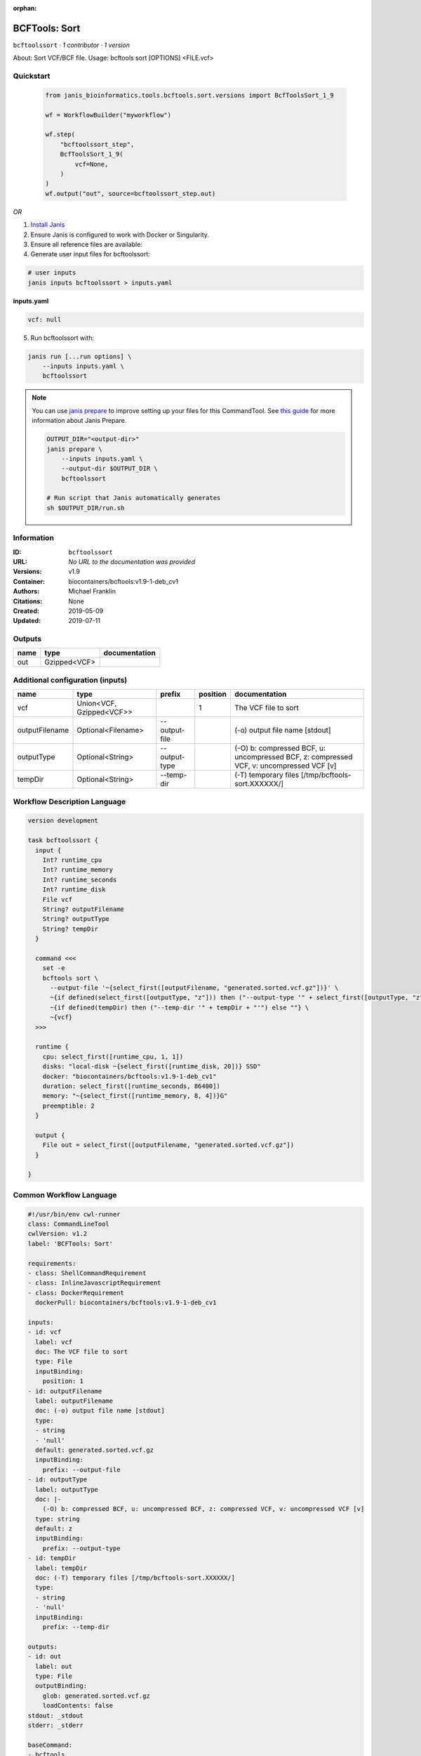:orphan:

BCFTools: Sort
=============================

``bcftoolssort`` · *1 contributor · 1 version*

About:   Sort VCF/BCF file.
Usage:   bcftools sort [OPTIONS] <FILE.vcf>


Quickstart
-----------

    .. code-block:: python

       from janis_bioinformatics.tools.bcftools.sort.versions import BcfToolsSort_1_9

       wf = WorkflowBuilder("myworkflow")

       wf.step(
           "bcftoolssort_step",
           BcfToolsSort_1_9(
               vcf=None,
           )
       )
       wf.output("out", source=bcftoolssort_step.out)
    

*OR*

1. `Install Janis </tutorials/tutorial0.html>`_

2. Ensure Janis is configured to work with Docker or Singularity.

3. Ensure all reference files are available:

4. Generate user input files for bcftoolssort:

.. code-block:: bash

   # user inputs
   janis inputs bcftoolssort > inputs.yaml



**inputs.yaml**

.. code-block:: yaml

       vcf: null




5. Run bcftoolssort with:

.. code-block:: bash

   janis run [...run options] \
       --inputs inputs.yaml \
       bcftoolssort

.. note::

   You can use `janis prepare <https://janis.readthedocs.io/en/latest/references/prepare.html>`_ to improve setting up your files for this CommandTool. See `this guide <https://janis.readthedocs.io/en/latest/references/prepare.html>`_ for more information about Janis Prepare.

   .. code-block:: text

      OUTPUT_DIR="<output-dir>"
      janis prepare \
          --inputs inputs.yaml \
          --output-dir $OUTPUT_DIR \
          bcftoolssort

      # Run script that Janis automatically generates
      sh $OUTPUT_DIR/run.sh











Information
------------

:ID: ``bcftoolssort``
:URL: *No URL to the documentation was provided*
:Versions: v1.9
:Container: biocontainers/bcftools:v1.9-1-deb_cv1
:Authors: Michael Franklin
:Citations: None
:Created: 2019-05-09
:Updated: 2019-07-11


Outputs
-----------

======  ============  ===============
name    type          documentation
======  ============  ===============
out     Gzipped<VCF>
======  ============  ===============


Additional configuration (inputs)
---------------------------------

==============  ========================  =============  ==========  =======================================================================================
name            type                      prefix           position  documentation
==============  ========================  =============  ==========  =======================================================================================
vcf             Union<VCF, Gzipped<VCF>>                          1  The VCF file to sort
outputFilename  Optional<Filename>        --output-file              (-o) output file name [stdout]
outputType      Optional<String>          --output-type              (-O) b: compressed BCF, u: uncompressed BCF, z: compressed VCF, v: uncompressed VCF [v]
tempDir         Optional<String>          --temp-dir                 (-T) temporary files [/tmp/bcftools-sort.XXXXXX/]
==============  ========================  =============  ==========  =======================================================================================

Workflow Description Language
------------------------------

.. code-block:: text

   version development

   task bcftoolssort {
     input {
       Int? runtime_cpu
       Int? runtime_memory
       Int? runtime_seconds
       Int? runtime_disk
       File vcf
       String? outputFilename
       String? outputType
       String? tempDir
     }

     command <<<
       set -e
       bcftools sort \
         --output-file '~{select_first([outputFilename, "generated.sorted.vcf.gz"])}' \
         ~{if defined(select_first([outputType, "z"])) then ("--output-type '" + select_first([outputType, "z"]) + "'") else ""} \
         ~{if defined(tempDir) then ("--temp-dir '" + tempDir + "'") else ""} \
         ~{vcf}
     >>>

     runtime {
       cpu: select_first([runtime_cpu, 1, 1])
       disks: "local-disk ~{select_first([runtime_disk, 20])} SSD"
       docker: "biocontainers/bcftools:v1.9-1-deb_cv1"
       duration: select_first([runtime_seconds, 86400])
       memory: "~{select_first([runtime_memory, 8, 4])}G"
       preemptible: 2
     }

     output {
       File out = select_first([outputFilename, "generated.sorted.vcf.gz"])
     }

   }

Common Workflow Language
-------------------------

.. code-block:: text

   #!/usr/bin/env cwl-runner
   class: CommandLineTool
   cwlVersion: v1.2
   label: 'BCFTools: Sort'

   requirements:
   - class: ShellCommandRequirement
   - class: InlineJavascriptRequirement
   - class: DockerRequirement
     dockerPull: biocontainers/bcftools:v1.9-1-deb_cv1

   inputs:
   - id: vcf
     label: vcf
     doc: The VCF file to sort
     type: File
     inputBinding:
       position: 1
   - id: outputFilename
     label: outputFilename
     doc: (-o) output file name [stdout]
     type:
     - string
     - 'null'
     default: generated.sorted.vcf.gz
     inputBinding:
       prefix: --output-file
   - id: outputType
     label: outputType
     doc: |-
       (-O) b: compressed BCF, u: uncompressed BCF, z: compressed VCF, v: uncompressed VCF [v]
     type: string
     default: z
     inputBinding:
       prefix: --output-type
   - id: tempDir
     label: tempDir
     doc: (-T) temporary files [/tmp/bcftools-sort.XXXXXX/]
     type:
     - string
     - 'null'
     inputBinding:
       prefix: --temp-dir

   outputs:
   - id: out
     label: out
     type: File
     outputBinding:
       glob: generated.sorted.vcf.gz
       loadContents: false
   stdout: _stdout
   stderr: _stderr

   baseCommand:
   - bcftools
   - sort
   arguments: []

   hints:
   - class: ToolTimeLimit
     timelimit: |-
       $([inputs.runtime_seconds, 86400].filter(function (inner) { return inner != null })[0])
   id: bcftoolssort


